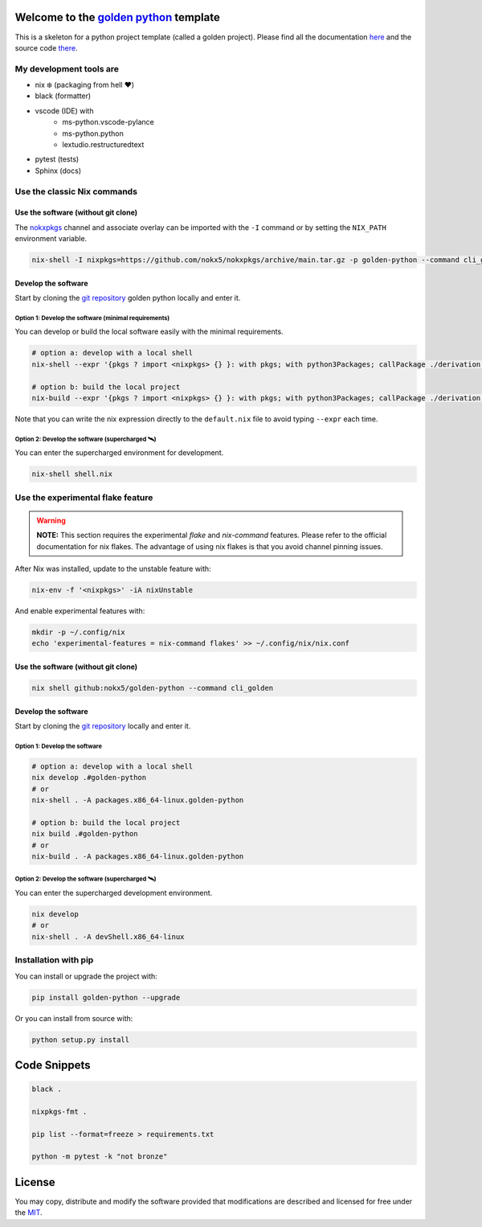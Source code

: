 .. _golden python: https://nokx5.github.io/golden-python

========================================
Welcome to the `golden python`_ template
========================================

|CILinuxBadge|_ |CIDarwinBadge|_ |DocBadge|_ |LicenseBadge|_

.. |CILinuxBadge| image:: https://github.com/nokx5/golden-python/workflows/CI-linux/badge.svg
.. _CILinuxBadge: https://github.com/nokx5/golden-python/actions/workflows/ci-linux.yml
.. |CIDarwinBadge| image:: https://github.com/nokx5/golden-python/workflows/CI-darwin/badge.svg
.. _CIDarwinBadge: https://github.com/nokx5/golden-python/actions/workflows/ci-darwin.yml
.. |DocBadge| image:: https://github.com/nokx5/golden-python/workflows/doc-api/badge.svg
.. _DocBadge: https://nokx5.github.io/golden-python
.. |LicenseBadge| image:: http://img.shields.io/badge/license-MIT-blue.svg
.. _LicenseBadge: https://github.com/nokx5/golden-cpp/blob/master/LICENSE

This is a skeleton for a python project template (called a golden project). 
Please find all the documentation `here <https://nokx5.github.io/golden-python>`_ and the source code `there <https://github.com/nokx5/golden-python>`_.

My development tools are
========================

* nix ❄️ (packaging from hell ❤️)
* black (formatter)
* vscode (IDE) with
   *  ms-python.vscode-pylance
   *  ms-python.python
   *  lextudio.restructuredtext
* pytest (tests)
* Sphinx (docs)

Use the classic Nix commands
============================

Use the software (without git clone)
------------------------------------


The `nokxpkgs <https://github.com/nokx5/nokxpkgs#add-nokxpkgs-to-your-nix-channel>`_ channel and associate overlay can be imported with the ``-I`` command or by setting the ``NIX_PATH`` environment variable.

.. code:: shell

    nix-shell -I nixpkgs=https://github.com/nokx5/nokxpkgs/archive/main.tar.gz -p golden-python --command cli_golden


Develop the software
--------------------

Start by cloning the `git repository <https://github.com/nokx5/golden-python>`_ golden python locally and enter it. 

Option 1: Develop the software (minimal requirements)
.....................................................

You can develop or build the local software easily with the minimal requirements.

.. code:: shell

    # option a: develop with a local shell
    nix-shell --expr '{pkgs ? import <nixpkgs> {} }: with pkgs; with python3Packages; callPackage ./derivation.nix { src = ./.; }'
    
    # option b: build the local project
    nix-build --expr '{pkgs ? import <nixpkgs> {} }: with pkgs; with python3Packages; callPackage ./derivation.nix { src = ./.; }'

Note that you can write the nix expression directly to the ``default.nix`` file to avoid typing ``--expr`` each time.

Option 2: Develop the software (supercharged 🛰️)
................................................

You can enter the supercharged environment for development.

.. code:: shell

    nix-shell shell.nix


Use the experimental flake feature
==================================

.. warning:: **NOTE:** This section requires the experimental *flake* and *nix-command* features. Please refer to the official documentation for nix flakes. The advantage of using nix flakes is that you avoid channel pinning issues.

After Nix was installed, update to the unstable feature with:

.. code:: shell

    nix-env -f '<nixpkgs>' -iA nixUnstable

And enable experimental features with:

.. code:: shell

    mkdir -p ~/.config/nix
    echo 'experimental-features = nix-command flakes' >> ~/.config/nix/nix.conf

Use the software (without git clone)
------------------------------------

.. code:: shell

    nix shell github:nokx5/golden-python --command cli_golden


Develop the software
--------------------

Start by cloning the `git repository <https://github.com/nokx5/golden-python>`_ locally and enter it. 

Option 1: Develop the software
..............................

.. code:: shell

    # option a: develop with a local shell
    nix develop .#golden-python
    # or
    nix-shell . -A packages.x86_64-linux.golden-python

    # option b: build the local project
    nix build .#golden-python
    # or
    nix-build . -A packages.x86_64-linux.golden-python

Option 2: Develop the software (supercharged 🛰️)
................................................

You can enter the supercharged development environment.

.. code:: shell

    nix develop
    # or
    nix-shell . -A devShell.x86_64-linux

Installation with pip
=====================

You can install or upgrade the project with:

.. code:: shell

    pip install golden-python --upgrade

Or you can install from source with:

.. code:: shell

    python setup.py install

=============
Code Snippets
=============

.. code:: shell

    black .

    nixpkgs-fmt .

    pip list --format=freeze > requirements.txt

    python -m pytest -k "not bronze"

=======
License
=======

You may copy, distribute and modify the software provided that
modifications are described and licensed for free under the `MIT
<https://opensource.org/licenses/MIT>`_.
